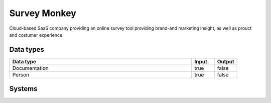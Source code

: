 .. _system_surveymonkey:

.. rst-class:: center-title

==========
Survey Monkey
==========
Cloud-based SaaS company providing an online survey tool providing brand-and marketing insight, as well as prouct and costumer experience. 

Data types
^^^^^^^^^^

.. list-table::
   :header-rows: 1
   :widths: 80, 10,10

   * - Data type
     - Input
     - Output

   * - Documentation
     - true
     - false

   * - Person
     - true
     - false

Systems
^^^^^^^^^^

.. panels::
    :body: text-left
    :container: container-lg pb-3
    :column: col-lg-4 col-md-4 col-sm-6 col-xs-12 p-2 custom-card

    **Surveymonkey**

    
    .. link-button:: system/surveymonkey
        :type: ref
        :text: Read more
        :classes: read-more
    ---